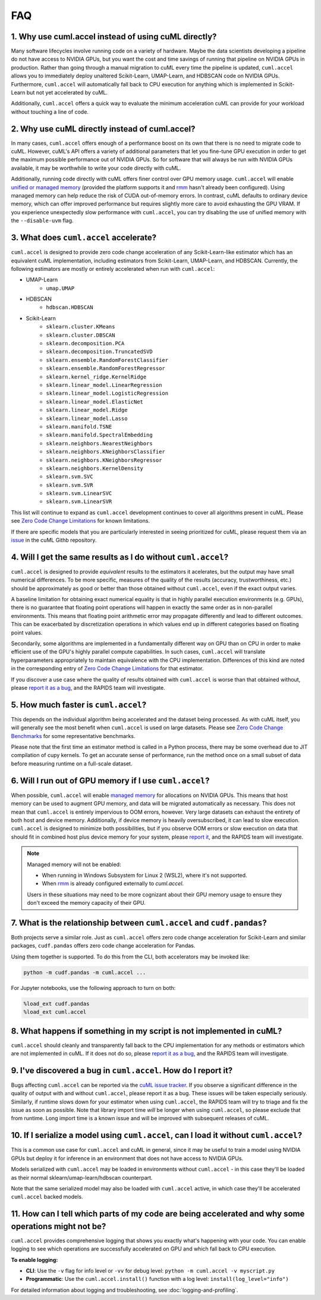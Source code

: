 FAQ
---

1. Why use cuml.accel instead of using cuML directly?
^^^^^^^^^^^^^^^^^^^^^^^^^^^^^^^^^^^^^^^^^^^^^^^^^^^^^
Many software lifecycles involve running code on a variety of hardware. Maybe
the data scientists developing a pipeline do not have access to NVIDIA GPUs,
but you want the cost and time savings of running that pipeline on NVIDIA GPUs
in production. Rather than going through a manual migration to cuML every time
the pipeline is updated, ``cuml.accel`` allows you to immediately deploy
unaltered Scikit-Learn, UMAP-Learn, and HDBSCAN code on NVIDIA GPUs.
Furthermore, ``cuml.accel`` will automatically fall back to CPU execution for
anything which is implemented in Scikit-Learn but not yet accelerated by cuML.

Additionally, ``cuml.accel`` offers a quick way to evaluate the minimum
acceleration cuML can provide for your workload without touching a line of
code.

2. Why use cuML directly instead of cuml.accel?
^^^^^^^^^^^^^^^^^^^^^^^^^^^^^^^^^^^^^^^^^^^^^^^
In many cases, ``cuml.accel`` offers enough of a performance boost on its own
that there is no need to migrate code to cuML. However, cuML's API offers a
variety of additional parameters that let you fine-tune GPU execution in order
to get the maximum possible performance out of NVIDIA GPUs. So for software
that will always be run with NVIDIA GPUs available, it may be worthwhile to
write your code directly with cuML.

Additionally, running code directly with cuML offers finer control over GPU
memory usage. ``cuml.accel`` will enable `unified or managed memory
<https://developer.nvidia.com/blog/unified-memory-cuda-beginners/>`_ (provided
the platform supports it and `rmm
<https://docs.rapids.ai/api/rmm/stable/guide/>`_ hasn't already been configured).
Using managed memory can help reduce the risk of CUDA out-of-memory errors.
In contrast, cuML defaults to ordinary device memory, which can offer improved
performance but requires slightly more care to avoid exhausting the GPU VRAM.
If you experience unexpectedly slow performance with ``cuml.accel``, you can
try disabling the use of unified memory with the ``--disable-uvm`` flag.

3. What does ``cuml.accel`` accelerate?
^^^^^^^^^^^^^^^^^^^^^^^^^^^^^^^^^^^^^^^
``cuml.accel`` is designed to provide zero code change acceleration of any
Scikit-Learn-like estimator which has an equivalent cuML implementation,
including estimators from Scikit-Learn, UMAP-Learn, and HDBSCAN. Currently,
the following estimators are mostly or entirely accelerated when run with
``cuml.accel``:

* UMAP-Learn
    * ``umap.UMAP``
* HDBSCAN
    * ``hdbscan.HDBSCAN``
* Scikit-Learn
    * ``sklearn.cluster.KMeans``
    * ``sklearn.cluster.DBSCAN``
    * ``sklearn.decomposition.PCA``
    * ``sklearn.decomposition.TruncatedSVD``
    * ``sklearn.ensemble.RandomForestClassifier``
    * ``sklearn.ensemble.RandomForestRegressor``
    * ``sklearn.kernel_ridge.KernelRidge``
    * ``sklearn.linear_model.LinearRegression``
    * ``sklearn.linear_model.LogisticRegression``
    * ``sklearn.linear_model.ElasticNet``
    * ``sklearn.linear_model.Ridge``
    * ``sklearn.linear_model.Lasso``
    * ``sklearn.manifold.TSNE``
    * ``sklearn.manifold.SpectralEmbedding``
    * ``sklearn.neighbors.NearestNeighbors``
    * ``sklearn.neighbors.KNeighborsClassifier``
    * ``sklearn.neighbors.KNeighborsRegressor``
    * ``sklearn.neighbors.KernelDensity``
    * ``sklearn.svm.SVC``
    * ``sklearn.svm.SVR``
    * ``sklearn.svm.LinearSVC``
    * ``sklearn.svm.LinearSVR``

This list will continue to expand as ``cuml.accel`` development
continues to cover all algorithms present in cuML.
Please see `Zero Code Change Limitations <zero-code-change-limitations.rst>`_
for known limitations.

If there are specific models that you are particularly interested in seeing
prioritized for cuML, please request them via an `issue <https://github.com/rapidsai/cuml/issues/new?template=feature_request.md>`_ in
the cuML Githb repository.

4. Will I get the same results as I do without ``cuml.accel``?
^^^^^^^^^^^^^^^^^^^^^^^^^^^^^^^^^^^^^^^^^^^^^^^^^^^^^^^^^^^^^^
``cuml.accel`` is designed to provide *equivalent* results to the estimators
it acelerates, but the output may have small numerical differences. To be more
specific, measures of the quality of the results (accuracy,
trustworthiness, etc.) should be approximately as good or better than those
obtained without ``cuml.accel``, even if the exact output varies.

A baseline limitation for obtaining exact numerical equality is that in
highly parallel execution environments (e.g. GPUs), there is no guarantee that
floating point operations will happen in exactly the same order as in
non-parallel environments. This means that floating point arithmetic error
may propagate differently and lead to different outcomes. This can be
exacerbated by discretization operations in which values end up in
different categories based on floating point values.

Secondarily, some algorithms are implemented in a fundamentally different
way on GPU than on CPU in order to make efficient use of the GPU's highly
parallel compute capabilities. In such cases, ``cuml.accel`` will translate
hyperparameters appropriately to maintain equivalence with the CPU
implementation. Differences of this kind are noted in the corresponding entry
of `Zero Code Change Limitations <zero-code-change-limitations.rst>`_ for that
estimator.

If you discover a use case where the quality of results obtained with
``cuml.accel`` is worse than that obtained without, please `report it as a bug
<https://github.com/rapidsai/cuml/issues/new?template=bug_report.md>`_, and the
RAPIDS team will investigate.

5. How much faster is ``cuml.accel``?
^^^^^^^^^^^^^^^^^^^^^^^^^^^^^^^^^^^^^
This depends on the individual algorithm being accelerated and the dataset
being processed. As with cuML itself, you will generally see the most benefit
when ``cuml.accel`` is used on large datasets. Please see
`Zero Code Change Benchmarks <zero-code-change-benchmarks.rst>`_ for some representative benchmarks.

Please note that the first time an estimator method is called in a Python
process, there may be some overhead due to JIT compilation of cupy kernels. To
get an accurate sense of performance, run the method once on a small subset of
data before measuring runtime on a full-scale dataset.

6. Will I run out of GPU memory if I use ``cuml.accel``?
^^^^^^^^^^^^^^^^^^^^^^^^^^^^^^^^^^^^^^^^^^^^^^^^^^^^^^^^

When possible, ``cuml.accel`` will enable `managed memory
<https://developer.nvidia.com/blog/unified-memory-cuda-beginners/>`_ for
allocations on NVIDIA GPUs. This means that host memory can be used to augment
GPU memory, and data will be migrated automatically as necessary. This does not
mean that ``cuml.accel`` is entirely impervious to OOM errors, however. Very
large datasets can exhaust the entirety of both host and device memory.
Additionally, if device memory is heavily oversubscribed, it can lead to slow
execution. ``cuml.accel`` is designed to minimize both possibilities, but if
you observe OOM errors or slow execution on data that should fit in combined
host plus device memory for your system, please `report it
<https://github.com/rapidsai/cuml/issues/new?template=bug_report.md>`_, and the
RAPIDS team will investigate.

.. note::

   Managed memory will not be enabled:

   - When running in Windows Subsystem for Linux 2 (WSL2), where it's not
     supported.
   - When `rmm <https://docs.rapids.ai/api/rmm/stable/guide/>`_ is already
     configured externally to `cuml.accel`.

   Users in these situations may need to be more cognizant about their GPU
   memory usage to ensure they don't exceed the memory capacity of their GPU.

7. What is the relationship between ``cuml.accel`` and ``cudf.pandas``?
^^^^^^^^^^^^^^^^^^^^^^^^^^^^^^^^^^^^^^^^^^^^^^^^^^^^^^^^^^^^^^^^^^^^^^^
Both projects serve a similar role. Just as ``cuml.accel`` offers zero code
change acceleration for Scikit-Learn and similar packages, ``cudf.pandas``
offers zero code change acceleration for Pandas.

Using them together is supported. To do this from the CLI, both accelerators
may be invoked like:

.. code-block:: console

   python -m cudf.pandas -m cuml.accel ...

For Jupyter notebooks, use the following approach to turn on both:

.. code-block::

   %load_ext cudf.pandas
   %load_ext cuml.accel


8. What happens if something in my script is not implemented in cuML?
^^^^^^^^^^^^^^^^^^^^^^^^^^^^^^^^^^^^^^^^^^^^^^^^^^^^^^^^^^^^^^^^^^^^^
``cuml.accel`` should cleanly and transparently fall back to the CPU
implementation for any methods or estimators which are not implemented in cuML.
If it does not do so, please `report it as a bug <https://github.com/rapidsai/cuml/issues/new?template=bug_report.md>`_, and the RAPIDS team will investigate.

9. I've discovered a bug in ``cuml.accel``. How do I report it?
^^^^^^^^^^^^^^^^^^^^^^^^^^^^^^^^^^^^^^^^^^^^^^^^^^^^^^^^^^^^^^^
Bugs affecting ``cuml.accel`` can be reported via the `cuML issue tracker <https://github.com/rapidsai/cuml/issues/new?template=bug_report.md>`_. If you observe a significant difference in the quality of output with and without ``cuml.accel``, please report it as a bug. These issues will be taken especially seriously. Similarly, if runtime slows down for your estimator when using ``cuml.accel``, the RAPIDS team will try to triage and fix the issue as soon as possible. Note that library import time *will* be longer when using ``cuml.accel``, so please exclude that from runtime. Long import time is a known issue and will be improved with subsequent releases of cuML.

10. If I serialize a model using ``cuml.accel``, can I load it without ``cuml.accel``?
^^^^^^^^^^^^^^^^^^^^^^^^^^^^^^^^^^^^^^^^^^^^^^^^^^^^^^^^^^^^^^^^^^^^^^^^^^^^^^^^^^^^^^
This is a common use case for ``cuml.accel`` and cuML in general, since it may
be useful to train a model using NVIDIA GPUs but deploy it for inference in an
environment that does not have access to NVIDIA GPUs.

Models serialized with ``cuml.accel`` may be loaded in environments without
``cuml.accel`` - in this case they'll be loaded as their normal
sklearn/umap-learn/hdbscan counterpart.

Note that the same serialized model may also be loaded with ``cuml.accel``
active, in which case they'll be accelerated ``cuml.accel`` backed models.

11. How can I tell which parts of my code are being accelerated and why some operations might not be?
^^^^^^^^^^^^^^^^^^^^^^^^^^^^^^^^^^^^^^^^^^^^^^^^^^^^^^^^^^^^^^^^^^^^^^^^^^^^^^^^^^^^^^^^^^^^^^^^^^^^^^^
``cuml.accel`` provides comprehensive logging that shows you exactly what's happening
with your code. You can enable logging to see which operations are successfully
accelerated on GPU and which fall back to CPU execution.

**To enable logging:**

* **CLI**: Use the ``-v`` flag for info level or ``-vv`` for debug level:
  ``python -m cuml.accel -v myscript.py``
* **Programmatic**: Use the ``cuml.accel.install()`` function with a log level:
  ``install(log_level="info")``

For detailed information about logging and troubleshooting, see
:doc:`logging-and-profiling`.
